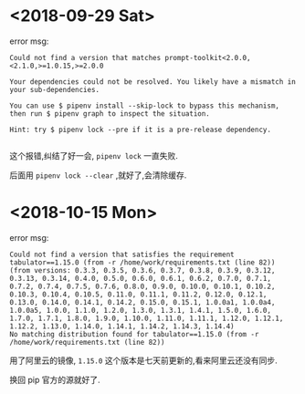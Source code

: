 * <2018-09-29 Sat>
  error msg:
  #+BEGIN_SRC
  Could not find a version that matches prompt-toolkit<2.0.0,<2.1.0,>=1.0.15,>=2.0.0
  #+END_SRC

  #+BEGIN_SRC
  Your dependencies could not be resolved. You likely have a mismatch in your sub-dependencies.

  You can use $ pipenv install --skip-lock to bypass this mechanism, then run $ pipenv graph to inspect the situation.

  Hint: try $ pipenv lock --pre if it is a pre-release dependency.

  #+END_SRC

  这个报错,纠结了好一会, ~pipenv lock~ 一直失败.

  后面用 ~pipenv lock --clear~ ,就好了,会清除缓存.

* <2018-10-15 Mon>
  error msg:
  #+BEGIN_SRC
  Could not find a version that satisfies the requirement tabulator==1.15.0 (from -r /home/work/requirements.txt (line 82))
  (from versions: 0.3.3, 0.3.5, 0.3.6, 0.3.7, 0.3.8, 0.3.9, 0.3.12, 0.3.13, 0.3.14, 0.4.0, 0.5.0, 0.6.0, 0.6.1, 0.6.2, 0.7.0, 0.7.1, 0.7.2, 0.7.4, 0.7.5, 0.7.6, 0.8.0, 0.9.0, 0.10.0, 0.10.1, 0.10.2, 0.10.3, 0.10.4, 0.10.5, 0.11.0, 0.11.1, 0.11.2, 0.12.0, 0.12.1, 0.13.0, 0.14.0, 0.14.1, 0.14.2, 0.15.0, 0.15.1, 1.0.0a1, 1.0.0a4, 1.0.0a5, 1.0.0, 1.1.0, 1.2.0, 1.3.0, 1.3.1, 1.4.1, 1.5.0, 1.6.0, 1.7.0, 1.7.1, 1.8.0, 1.9.0, 1.10.0, 1.11.0, 1.11.1, 1.12.0, 1.12.1, 1.12.2, 1.13.0, 1.14.0, 1.14.1, 1.14.2, 1.14.3, 1.14.4)
  No matching distribution found for tabulator==1.15.0 (from -r /home/work/requirements.txt (line 82))
  #+END_SRC
  用了阿里云的镜像, ~1.15.0~ 这个版本是七天前更新的,看来阿里云还没有同步.

  换回 pip 官方的源就好了.
